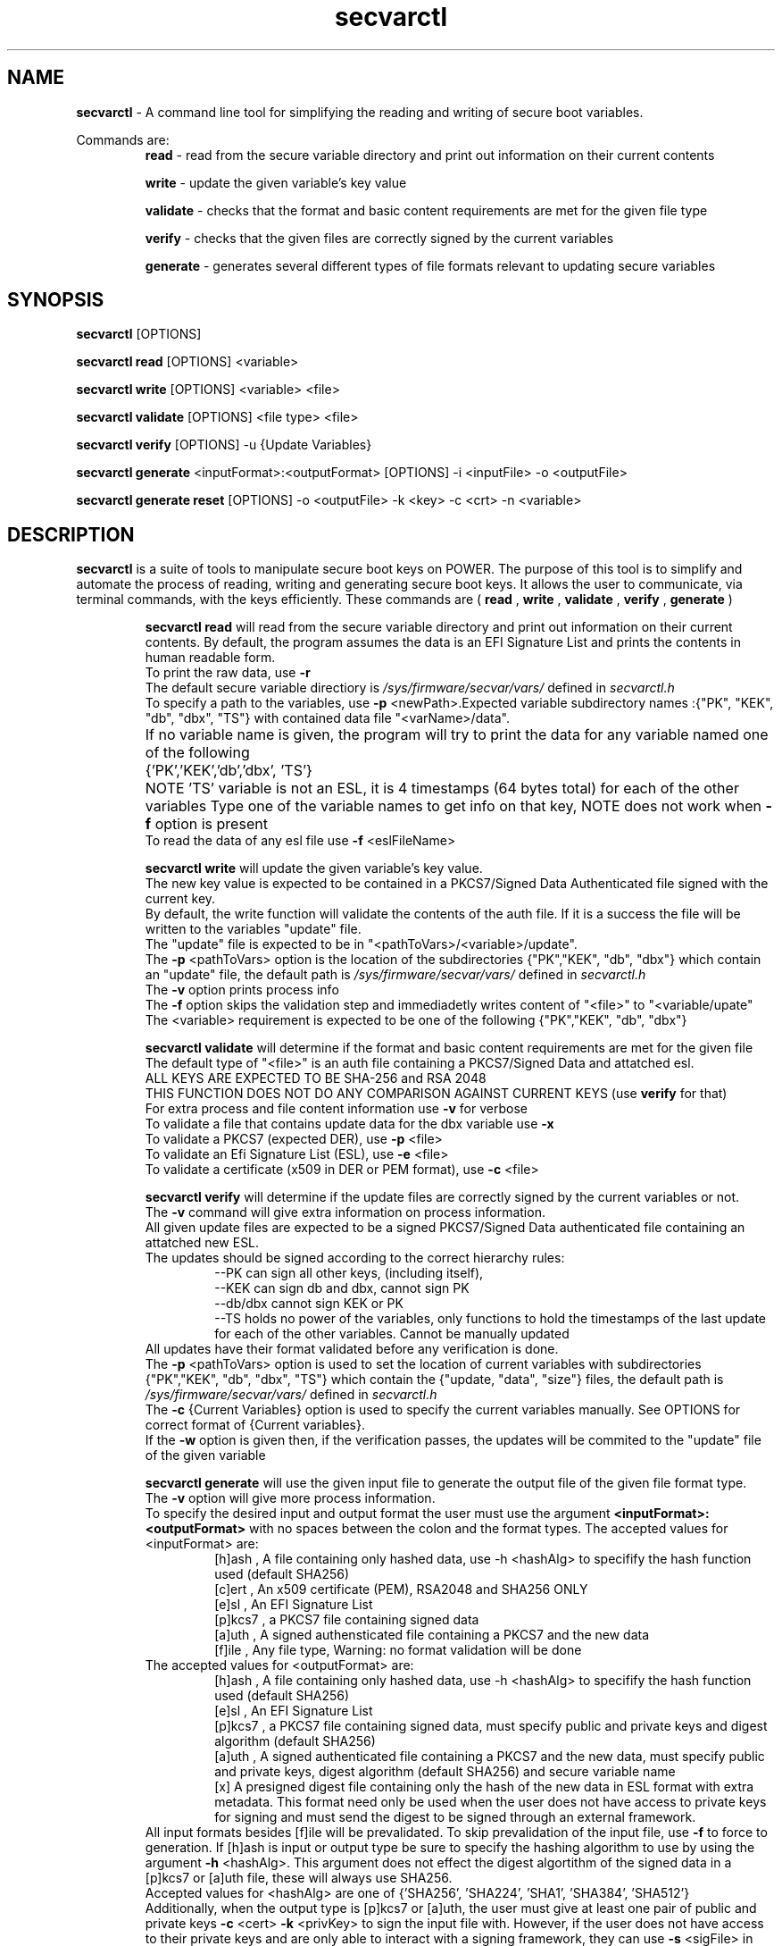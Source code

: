 .TH secvarctl 1 "1 OCTOBER 2020" "version 0.1"
.SH NAME
.B secvarctl
- A command line tool for simplifying the reading and writing of secure boot variables.
.PP
Commands are:
.RS
.B read 
- read from the secure variable directory and print out information on their current contents

.PP
.B write 
- update the given variable's key value
.PP
.B validate
- checks that the format and basic content requirements are met for the given file type
.PP
.B verify
- checks that the given files are correctly signed by the current variables 
.PP
.B generate 
- generates several different types of file formats relevant to updating secure variables
.RE

.SH SYNOPSIS
.B secvarctl 
[OPTIONS]
.PP
.B secvarctl read 
[OPTIONS] <variable>

.PP
.B secvarctl write 
[OPTIONS] <variable> <file>
.PP
.B secvarctl validate
[OPTIONS] <file type> <file>
.PP
.B secvarctl verify
[OPTIONS] -u {Update Variables}
.PP
.B secvarctl generate
<inputFormat>:<outputFormat> [OPTIONS] -i <inputFile> -o <outputFile>
.PP
.B secvarctl generate reset 
[OPTIONS] -o <outputFile> -k <key> -c <crt> -n <variable>

.SH DESCRIPTION
.B secvarctl
is a suite of tools to manipulate secure boot keys on POWER.
The purpose of this tool is to simplify and automate the process of reading, writing and generating secure boot keys. It allows the user to communicate, via terminal commands, with the keys efficiently. These commands are (
.B read
,
.B write
,
.B validate
,
.B verify
,
.B generate
)

.RS
.B secvarctl read
will read from the secure variable directory and print out information on their current contents. By default, the program assumes the data is an EFI Signature List and prints the contents in human readable form.  
 To print the raw data, use 
.B -r
 The default secure variable directiory is 
.I "/sys/firmware/secvar/vars/" 
defined in 
.I secvarctl.h 
 To specify a path to the variables, use 
.B -p 
<newPath>.Expected variable subdirectory names :{"PK", "KEK", "db", "dbx", "TS"} with contained data file "<varName>/data".
 If no variable name is given, the program will try to print the data for any variable named one of the following 	{'PK','KEK','db','dbx', 'TS'}	
NOTE 'TS' variable is not an ESL, it is 4 timestamps (64 bytes total) for each of the other variables
Type one of the variable names to get info on that key, NOTE does not work when 
.B -f 
option is present
 To read the data of any esl file use 
.B -f 
<eslFileName>
.PP

.B secvarctl write 
will update the given variable's key value. 
   The new key value is expected to be contained in a PKCS7/Signed Data Authenticated file signed with the current key.
   By default, the write function will validate the contents of the auth file. If it is a success the file will be written to the variables "update" file.
   The "update" file is expected to be in "<pathToVars>/<variable>/update".
   The 
.B -p 
<pathToVars> option is the location of the subdirectories {"PK","KEK", "db", "dbx"} which contain an "update" file, the default path is 
.I "/sys/firmware/secvar/vars/" 
defined in 
.I secvarctl.h
   The 
.B -v
option prints process info 
   The 
.B -f 
option skips the validation step and immediadetly writes content of "<file>" to "<variable/upate"
   The <variable> requirement is expected to be one of the following {"PK","KEK", "db", "dbx"}
.PP
.B secvarctl validate
will determine if the format and basic content requirements are met for the given file
    The default type of "<file>" is an auth file containing a PKCS7/Signed Data and attatched esl.
    ALL KEYS ARE EXPECTED TO BE SHA-256 and RSA 2048  
  THIS FUNCTION DOES NOT DO ANY COMPARISON AGAINST CURRENT KEYS (use 
.B verify
for that)
    For extra process and file content information use 
.B -v
for verbose
    To validate a file that contains update data for the dbx variable use
.B -x
    To validate a PKCS7 (expected DER), use 
.B -p 
<file>
    To validate an Efi Signature List (ESL), use 
.B -e 
<file>
    To validate a certificate (x509 in DER or PEM format), use 
.B -c 
<file>
.PP
.B secvarctl verify 
will determine if the update files are correctly signed by the current variables or not.
 The 
.B -v
command will give extra information on process information.
 All given update files are expected to be a signed PKCS7/Signed Data authenticated file containing an attatched new ESL. 
 The updates should be signed according to the correct hierarchy rules:
.RS
 --PK can sign all other keys, (including itself),
 --KEK can sign db and dbx, cannot sign PK
 --db/dbx cannot sign KEK or PK
 --TS holds no power of the variables, only functions to hold the timestamps of the last update for each of the other variables. Cannot be manually updated
.RE
 All updates have their format validated before any verification is done.
 The 
.B -p 
<pathToVars> option is used to set the location of current variables with subdirectories {"PK","KEK", "db", "dbx", "TS"} which contain the {"update, "data", "size"} files, the default path is 
.I "/sys/firmware/secvar/vars/" 
defined in 
.I secvarctl.h
 The 
.B -c 
{Current Variables} option is used to specify the current variables manually. See OPTIONS for correct format of {Current variables}.
 If the
.B -w
option is given then, if the verification passes, the updates will be commited to the "update" file of the given variable
.PP
.B secvarctl generate
will use the given input file to generate the output file of the given file format type.
 The 
.B -v
option will give more process information.
 To specify the desired input and output format the user must use the argument
.B <inputFormat>:<outputFormat>
with no spaces between the colon and the format types. 
The accepted values for <inputFormat> are:
.RS
 [h]ash , A file containing only hashed data, use -h <hashAlg> to specifify the hash function used (default SHA256) 
 [c]ert , An x509 certificate (PEM), RSA2048 and SHA256 ONLY
 [e]sl , An EFI Signature List
 [p]kcs7 , a PKCS7 file containing signed data
 [a]uth , A signed authensticated file containing a PKCS7 and the new data 
 [f]ile , Any file type, Warning: no format validation will be done
.RE
The accepted values for <outputFormat> are:
.RS
 [h]ash , A file containing only hashed data, use -h <hashAlg> to specifify the hash function used (default SHA256) 
 [e]sl , An EFI Signature List
 [p]kcs7 , a PKCS7 file containing signed data, must specify public and private keys and digest algorithm (default SHA256) 
 [a]uth , A signed authenticated file containing a PKCS7 and the new data, must specify public and private keys, digest algorithm (default SHA256) and secure variable name
 [x] A presigned digest file containing only the hash of the new data in ESL format with extra metadata. This format need only be used when the user does not have access to private keys for signing and must send the digest to be signed through an external framework. 
.RE
All input formats besides [f]ile will be prevalidated. To skip prevalidation of the input file, use
.B -f 
to force to generation.  If [h]ash is input or output type be sure to specify the hashing algorithm to use by using the argument 
.B -h
<hashAlg>. This argument does not effect the digest algortithm of the signed data in a [p]kcs7 or [a]uth file, these will always use SHA256. 
 Accepted values for <hashAlg> are one of {'SHA256', 'SHA224', 'SHA1', 'SHA384', 'SHA512'}
 Additionally, when the output type is [p]kcs7 or [a]uth, the user must give at least one pair of public and private keys 
.B -c 
<cert>
.B -k
<privKey> to sign the input file with. However, if the user does not have access to their private keys and are only able to interact with a signing framework, they can use
.B -s 
<sigFile> in replacement of the private key argument. <sigFile> would contain only the raw signed data of a digest generated with `secvarctl generate c:x`, it is important that both these commands use the same custom timestamp argument 
.B -t
<YYYY-MM-DDThh:mm:ss>.
 When generating an [a]uth file, it is required the user give the secure variable name that the auth file is for,
.B -n
<varName> , where <varName> is one of {"PK","KEK", "db", "dbx"}. This argument is also useful when the input file is an ESL for the dbx (use 
.B -n 
dbx) because then the prevalidation will look for an ESL containing a hash rather than an x509.
 Also, when the output type is a [p]kcs7 or [a]uth file, the user can use a custom timestamp with 
.B -t 
<time> , where <time> is in the format 'YYYY-MM-DDThh:mm:ss'. If this argument is not used then the current date and time are used.
 When using the input type '[f]ile' it will be assumed to be a text file and if output file is '[e]sl', '[p]kcs7' or '[a]uth' it will be hashed according to <hashAlg> (default SHA256).
 To make a variable reset file, the user can replace
.B generate <inputFormat>:<outputFormat> 
with
.B generate reset
This will generate an auth file around an empty ESL. Thus, no input argument 
.B -i 
is required when making a reset file. 
  NOTE: GENERATION OF PKCS7 AND AUTH FILES ARE IN EXPERIMENTAL DEVELEPOMENT PHASE. THEY HAVE NOT BEEN THOROUGHLY TESTED YET.

.RE

.SH OPTIONS
For
.B secvarctl 
[OPTIONS]:
.RS
.B --usage
.PP
.B --help
.RE
.PP
For
.B secvarctl read 
[OPTIONS] <variable>:
.RS
.B --usage
.PP 
.B --help
.PP
.B -r 
, raw output
.PP
.B -f 
<input.esl> , read from file
.PP
.B -p 
</path/to/vars/> , read from path (subdirectories {"PK", "KEK, "db", "dbx", "TS"} each with files {"data", "size"} expected)
.PP
<variable>  , one of {"PK", "KEK, "db", "dbx", "TS"}
.RE

.PP
For
.B secvarctl write 
[OPTIONS] <variable> <file>:
.RS
REQUIRED:
.RS
<variable> , one of {"PK", "KEK, "db", "dbx"}
.PP
<file> , an auth file
.RE
OPTIONS:
.RS
.B --usage 
.PP
.B --help
.PP
.B -v 
, verbose output
.PP
.B -f 
, force update, no validation
.PP
.B -p 
</path/to/vars/> , write to file in path (subdirectories {"PK", "KEK, "db", "dbx"} each with "update" file expected)
.RE
.RE
.PP
For
.B secvarctl validate
[OPTIONS] <file type> <file>:
.RS
REQUIRED:
.RS
<file> , the input file, assumed to be auth file if not specified
.RE
OPTIONS:
.RS
.B --usage
.PP
.B --help
.PP
.B -v 
, verbose output
.PP
.B -x
, dbx file (contains hash not x509)
.PP
.B -e 
<file> , ESL
.PP
.B -p 
<file> , PKCS7/Signed Data
.PP
.B -c 
<file> , DER or PEM certificate
.PP
.B -a 
<file>, DEFAULT,  a signed authenticated file containg a pkcs7 and appended ESL 
.RE
.RE
.PP
For
.B secvarctl verify
[OPTIONS] -u {Update Variables}:
.RS
REQUIRED:
.RS
.B -u 
{Update Variables} , the updates to be run
.RE
OPTIONAL:
.RS
.B --usage
.PP 
.B --help
.PP
.B -v 
, verbose output
.PP
.B -p 
</path/to/vars/>, read from path (subdirectories {"PK", "KEK, "db", "dbx", "TS"} each with files {"data", "size"} expected)
.PP
.B -w 
, write updates if verified
.PP
.B -c 
{Current Variables} , list of current variables

.RE	
{Update Variables}:
.RS
 Format: <varname_1> <file_1> <varname_2> <file_2> ...
 Where <varname> is one of {"PK", "KEK, "db", "dbx"} and <file> is an auth file
 Note: Updates are verified in the order they are submitted
.RE
{Current Variables}:
.RS
Format: <varname_1> <file_1> <varname_2> <file_2> ...
Where <varname> is one of {"PK", "KEK, "db", "dbx", "TS"} and <file> is an esl file (unless TS)
.RE
.RE
.PP
For 
.B secvarctl generate
<inputFormat>:<outputFormat> [OPTIONS] -i <inputFile> -o <outputFile> :
.RS
REQUIRED:
.RS
.B <inputFormat>:<outputFormat>
, {'[c]ert', '[h]ash', '[e]sl', '[p]kcs7', '[a]uth', '[f]ile'}:{ '[h]ash', '[e]sl', '[p]kcs7', '[a]uth', '[x] presigned digest'} SEE DESCRIPTION FOR HELP
.PP
.B -i
<inputFile> , input file that has the format specified by <inputFormat>
.PP
.B -o
<outputFile> , output file that will have the format specified by <outputFormat>
.RE
OPTIONAL:
.RS
.B --usage
.PP
.B --help
.PP
.B -v
, verbose output
.PP
.B -f
, force generation, skips validation of input file and assumes it to be formatted according to <inputFormat>
.PP
.B -n 
<varName> , name of secure boot variable, used when generating an auth file, PKCS7, or when the input file contains hashed data rather than x509 (use '-n dbx'), current <varName> are: {'PK','KEK','db','dbx'}
.PP
.B -t 
<time> , where <time> is of the format described below. creates a custom timestamp used when generating an auth or PKCS7 file, if not given then current time is used, all times are in UTC
.RS 
format of <time> = 'YYYY-MM-DDThh:mm:ss' where:
.RS
- 'YYYY' four-digit year
 - 'MM' two-digit month (01=January, etc.)
 - 'DD' two-digit day of month (01 through 31)
 - 'T' appears literally
 - 'hh' two digits of hour (00 through 23) (am/pm NOT allowed)
 - 'mm' two digits of minute (00 through 59)
 - 'ss' two digits of second (00 through 59)
.RE
.RE
.PP
.B -h 
<hashAlg> , hash function, used when output or input format is hash, current values for <hashAlg> are : {'SHA256', 'SHA224', 'SHA1', 'SHA384', 'SHA512'}
.PP
.B -k 
<privKey> , private key, used when generating pkcs7 or auth file
.PP
.B -s 
<sigFile> , signed data file, alternative to internal signing, replacement of private key argument
.PP
.B -c 
<certFile> , x509 certificate (PEM), used when generating pkcs7 or auth file
.PP
.B reset 
, replaces
.B <inputFormat>:<outputFormat>
and generates an auth file with an empty ESL (a valid variable reset file), no input file required. Required arguments are output file, signer public and private key and variable name.
.RE
.RE
.SH EXAMPLES

To read all current variables in default path:
    	$secvarctl read
.PP
To read the raw data of the PK in a specific location:
   		$secvarctl read -p /home/user1/myVars/ -r PK
.PP
To validate and write an auth file to the default KEK location:
   		$secvarctl write KEK updateFile.auth
.PP
To write to /home/user1/myVars/KEK/update with no formatting checks:
   		$secvarctl write -p /home/user1/ -f KEK updateFile.auth
.PP
To validate the format of an auth file:
   		$secvarctl validate authFile.auth
.PP
To validate the format of a ESL with extra process info:
   		$secvarctl validate -e eslFile.esl -v
.PP
To verify the desired updates against the default path and, if successful, commit the updates:
   		$secvarctl verify -w -u db dbUpdate.auth KEK kekUpdate.auth 
.PP
To verify the desired updates against a specific set of signers with extra process info:
   		$secvarctl verify -v -c PK myPK.esl KEK myKEK.esl dbx myDBX.esl -u DB dbUpdate.auth PK pkUpdate.auth
.PP
To get the attatched ESL from an auth file:
   		$secvarctl generate a:e -i file.auth -o file.esl
.PP
To create an ESL from an x509 certificate:
      $secvarctl generate c:e -i file.pem -o file.esl
.PP
To create SHA512 from a file:
      $secvarctl generate f:h -h SHA512 -i file.txt -o file.hash
.PP
To create ESL from a hash:
      $secvarctl generate h:e -h 512 -i file.has -o file.esl
.PP
To create an auth file from the esl containg a hash for a dbx update: 
      $secvarctl generate e:a -k signer.key -c signer.crt -n dbx -i file.esl -o file.auth
.PP
To create an auth file from a certificate for a KEK update (this will create an ESL from the certificate and use the ESL for the Auth File):
      $secvarctl generate c:a -k signer.key -c signer.crt -n KEK -i file.crt -o file.auth 
.PP
To create a PKCS7 file from an ESL for a db update with a custom timestamp:
      $secvarctl generate e:p -k signer.key -c signer.crt -n db -t 2020-10-1T13:45:42 -i file.crt -o file.pkcs7 
.PP
To create an empty update to reset the db variable:
      $secvarctl generate reset -k signer.key -c signer.crt -n db -o db.auth 
.PP
To create an auth file using an external signing framework for db update:
      $secvarctl generate c:x -n db -t 2021-1-1T1:1:1 -i file.crt -o file.hash
      <user sends file.hash to be signed by external entity, signature is now in file.sig>
      $secvarctl generate c:a -n db -t 2021-1-1T1:1:1 -c signer.crt -s file.sig -i file.crt -o file.auth 

.SH AUTHOR
Nick Child nick.child@ibm.com,
.PP
Eric Richter,
.PP
Nayna Jain

